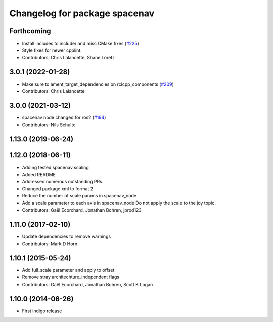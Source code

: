 ^^^^^^^^^^^^^^^^^^^^^^^^^^^^^^
Changelog for package spacenav
^^^^^^^^^^^^^^^^^^^^^^^^^^^^^^

Forthcoming
-----------
* Install includes to include/ and misc CMake fixes (`#225 <https://github.com/ros-drivers/joystick_drivers/issues/225>`_)
* Style fixes for newer cpplint.
* Contributors: Chris Lalancette, Shane Loretz

3.0.1 (2022-01-28)
------------------
* Make sure to ament_target_dependencies on rclcpp_components (`#209 <https://github.com/ros-drivers/joystick_drivers/issues/209>`_)
* Contributors: Chris Lalancette

3.0.0 (2021-03-12)
------------------
* spacenav node changed for ros2 (`#194 <https://github.com/ros-drivers/joystick_drivers/issues/194>`_)
* Contributors: Nils Schulte

1.13.0 (2019-06-24)
-------------------

1.12.0 (2018-06-11)
-------------------
* Adding tested spacenav scaling
* Added README
* Addressed numerous outstanding PRs.
* Changed package xml to format 2
* Reduce the number of scale params in spacenav_node
* Add a scale parameter to each axis in spacenav_node
  Do not apply the scale to the joy topic.
* Contributors: Gaël Ecorchard, Jonathan Bohren, jprod123

1.11.0 (2017-02-10)
-------------------
* Update dependencies to remove warnings
* Contributors: Mark D Horn

1.10.1 (2015-05-24)
-------------------
* Add full_scale parameter and apply to offset
* Remove stray architechture_independent flags
* Contributors: Gaël Ecorchard, Jonathan Bohren, Scott K Logan

1.10.0 (2014-06-26)
-------------------
* First indigo release

